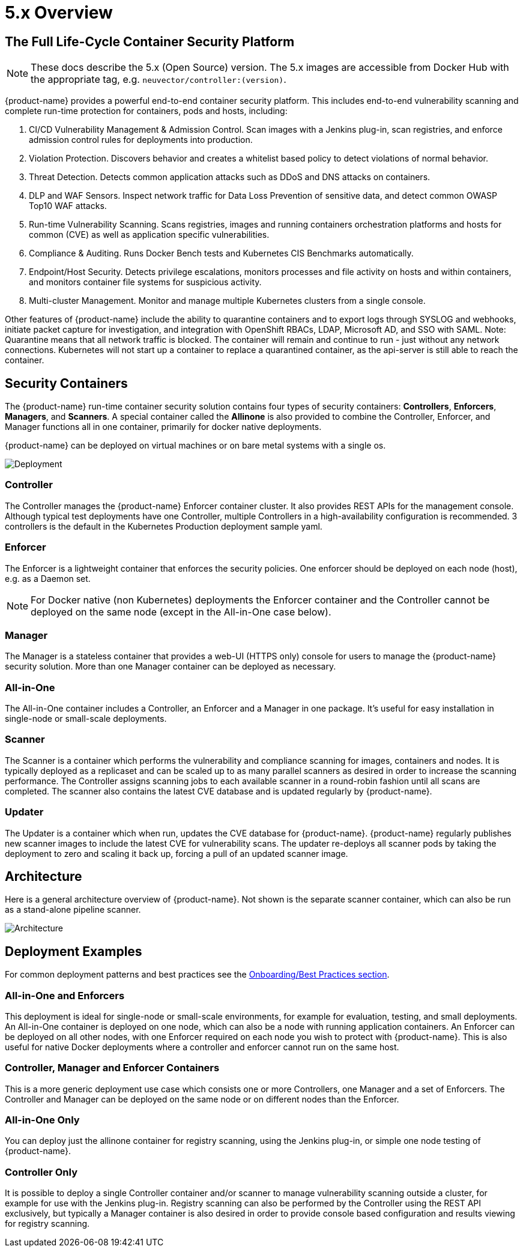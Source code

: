 = 5.x Overview
:page-opendocs-origin: /01.basics/01.overview/01.overview.adoc
:page-opendocs-slug: /basics/overview

== The Full Life-Cycle Container Security Platform

[NOTE]
====
These docs describe the 5.x (Open Source) version. The 5.x images are accessible from Docker Hub with the appropriate tag, e.g. `neuvector/controller:(version)`.
====

{product-name} provides a powerful end-to-end container security platform. This includes end-to-end vulnerability scanning and complete run-time protection for containers, pods and hosts, including:

. CI/CD Vulnerability Management & Admission Control. Scan images with a Jenkins plug-in, scan registries, and enforce admission control rules for deployments into production.
. Violation Protection. Discovers behavior and creates a whitelist based policy to detect violations of normal behavior.
. Threat Detection. Detects common application attacks such as DDoS and DNS attacks on containers.
. DLP and WAF Sensors. Inspect network traffic for Data Loss Prevention of sensitive data, and detect common OWASP Top10 WAF attacks.
. Run-time Vulnerability Scanning. Scans registries, images and running containers orchestration platforms and hosts for common (CVE) as well as application specific vulnerabilities.
. Compliance & Auditing. Runs Docker Bench tests and Kubernetes CIS Benchmarks automatically.
. Endpoint/Host Security. Detects privilege escalations, monitors processes and file activity on hosts and within containers, and monitors container file systems for suspicious activity.
. Multi-cluster Management. Monitor and manage multiple Kubernetes clusters from a single console.

Other features of {product-name} include the ability to quarantine containers and to export logs through SYSLOG and webhooks, initiate packet capture for investigation, and integration with OpenShift RBACs, LDAP, Microsoft AD, and SSO with SAML. Note: Quarantine means that all network traffic is blocked.  The container will remain and continue to run - just without any network connections.  Kubernetes will not start up a container to replace a quarantined container, as the api-server is still able to reach the container.

== Security Containers

The {product-name} run-time container security solution contains four types of security containers: *Controllers*, *Enforcers*, *Managers*, and *Scanners*. A special container called the *Allinone* is also provided to combine the Controller, Enforcer, and Manager functions all in one container, primarily for docker native deployments.

{product-name} can be deployed on virtual machines or on bare metal systems with a single os.

image:1Overview.png[Deployment]

=== Controller

The Controller manages the {product-name} Enforcer container cluster. It also provides REST APIs for the management console. Although typical test deployments have one Controller, multiple Controllers in a high-availability configuration is recommended. 3 controllers is the default in the Kubernetes Production deployment sample yaml.

=== Enforcer

The Enforcer is a lightweight container that enforces the security policies. One enforcer should be deployed on each node (host), e.g. as a Daemon set.

[NOTE]
====
For Docker native (non Kubernetes) deployments the Enforcer container and the Controller cannot be deployed on the same node (except in the All-in-One case below).
====


=== Manager

The Manager is a stateless container that provides a web-UI (HTTPS only) console for users to manage the {product-name} security solution. More than one Manager container can be deployed as necessary.

=== All-in-One

The All-in-One container includes a Controller, an Enforcer and a Manager in one package. It's useful for easy installation in single-node or small-scale deployments.

=== Scanner

The Scanner is a container which performs the vulnerability and compliance scanning for images, containers and nodes. It is typically deployed as a replicaset and can be scaled up to as many parallel scanners as desired in order to increase the scanning performance. The Controller assigns scanning jobs to each available scanner in a round-robin fashion until all scans are completed. The scanner also contains the latest CVE database and is updated regularly by {product-name}.

=== Updater

The Updater is a container which when run, updates the CVE database for {product-name}. {product-name} regularly publishes new scanner images to include the latest CVE for vulnerability scans. The updater re-deploys all scanner pods by taking the deployment to zero and scaling it back up, forcing a pull of an updated scanner image.

== Architecture

Here is a general architecture overview of {product-name}. Not shown is the separate scanner container, which can also be run as a stand-alone pipeline scanner.

image:architecture.png[Architecture]

== Deployment Examples

For common deployment patterns and best practices see the xref:production.adoc#_best_practices_tips_qa_for_deploying_and_managing_suse_security[Onboarding/Best Practices section].

=== All-in-One and Enforcers

This deployment is ideal for single-node or small-scale environments, for example for evaluation, testing, and small deployments. An All-in-One container is deployed on one node, which can also be a node with running application containers. An Enforcer can be deployed on all other nodes, with one Enforcer required on each node you wish to protect with {product-name}. This is also useful for native Docker deployments where a controller and enforcer cannot run on the same host.

=== Controller, Manager and Enforcer Containers

This is a more generic deployment use case which consists one or more Controllers, one Manager and a set of Enforcers. The Controller and Manager can be deployed on the same node or on different nodes than the Enforcer.

=== All-in-One Only

You can deploy just the allinone container for registry scanning, using the Jenkins plug-in, or simple one node testing of {product-name}.

=== Controller Only

It is possible to deploy a single Controller container and/or scanner to manage vulnerability scanning outside a cluster, for example for use with the Jenkins plug-in. Registry scanning can also be performed by the Controller using the REST API exclusively, but typically a Manager container is also desired in order to provide console based configuration and results viewing for registry scanning.
